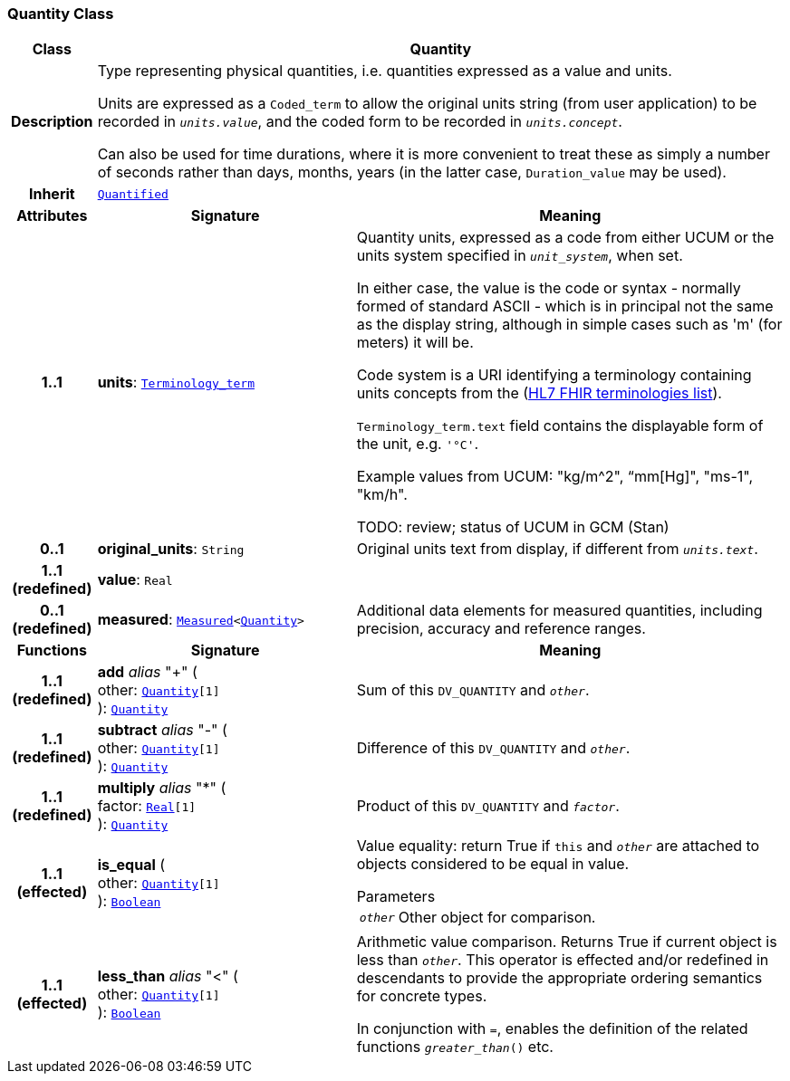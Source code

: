 === Quantity Class

[cols="^1,3,5"]
|===
h|*Class*
2+^h|*Quantity*

h|*Description*
2+a|Type representing physical quantities, i.e. quantities expressed as a value and units.

Units are expressed as a `Coded_term` to allow the original units string (from user application) to be recorded in `_units.value_`, and the coded form to be recorded in `_units.concept_`.

Can also be used for time durations, where it is more convenient to treat these as simply a number of seconds rather than days, months, years (in the latter case, `Duration_value` may be used).

h|*Inherit*
2+|`<<_quantified_class,Quantified>>`

h|*Attributes*
^h|*Signature*
^h|*Meaning*

h|*1..1*
|*units*: `link:/releases/BASE/{base_release}/foundation_types.html#_terminology_term_class[Terminology_term^]`
a|Quantity units, expressed as a code from either UCUM or the units system specified in `_unit_system_`, when set.

In either case, the value is the code or syntax - normally formed of standard ASCII - which is in principal not the same as the display string, although in simple cases such as 'm' (for meters) it will be.

Code system is a URI identifying a terminology containing units concepts from the  (https://www.hl7.org/fhir/terminologies-systems.html[HL7 FHIR terminologies list]).

`Terminology_term.text` field contains the displayable form of the unit, e.g. `'°C'`.

Example values from UCUM: "kg/m^2", “mm[Hg]", "ms-1", "km/h".

TODO: review; status of UCUM in GCM (Stan)

h|*0..1*
|*original_units*: `String`
a|Original units text from display, if different from `_units.text_`.

h|*1..1 +
(redefined)*
|*value*: `Real`
a|

h|*0..1 +
(redefined)*
|*measured*: `<<_measured_class,Measured>><<<_quantity_class,Quantity>>>`
a|Additional data elements for measured quantities, including precision, accuracy and reference ranges.
h|*Functions*
^h|*Signature*
^h|*Meaning*

h|*1..1 +
(redefined)*
|*add* __alias__ "+" ( +
other: `<<_quantity_class,Quantity>>[1]` +
): `<<_quantity_class,Quantity>>`
a|Sum of this `DV_QUANTITY` and `_other_`.

h|*1..1 +
(redefined)*
|*subtract* __alias__ "-" ( +
other: `<<_quantity_class,Quantity>>[1]` +
): `<<_quantity_class,Quantity>>`
a|Difference of this `DV_QUANTITY` and `_other_`.

h|*1..1 +
(redefined)*
|*multiply* __alias__ "&#42;" ( +
factor: `link:/releases/BASE/{base_release}/foundation_types.html#_real_class[Real^][1]` +
): `<<_quantity_class,Quantity>>`
a|Product of this `DV_QUANTITY` and `_factor_`.

h|*1..1 +
(effected)*
|*is_equal* ( +
other: `<<_quantity_class,Quantity>>[1]` +
): `link:/releases/BASE/{base_release}/foundation_types.html#_boolean_class[Boolean^]`
a|Value equality: return True if `this` and `_other_` are attached to objects considered to be equal in value.

.Parameters +
[horizontal]
`_other_`:: Other object for comparison.

h|*1..1 +
(effected)*
|*less_than* __alias__ "<" ( +
other: `<<_quantity_class,Quantity>>[1]` +
): `link:/releases/BASE/{base_release}/foundation_types.html#_boolean_class[Boolean^]`
a|Arithmetic value comparison. Returns True if current object is less than `_other_`. This operator is effected and/or redefined in descendants to provide the appropriate ordering semantics for concrete types.

In conjunction with `=`, enables the definition of the related functions `_greater_than_()` etc.
|===
